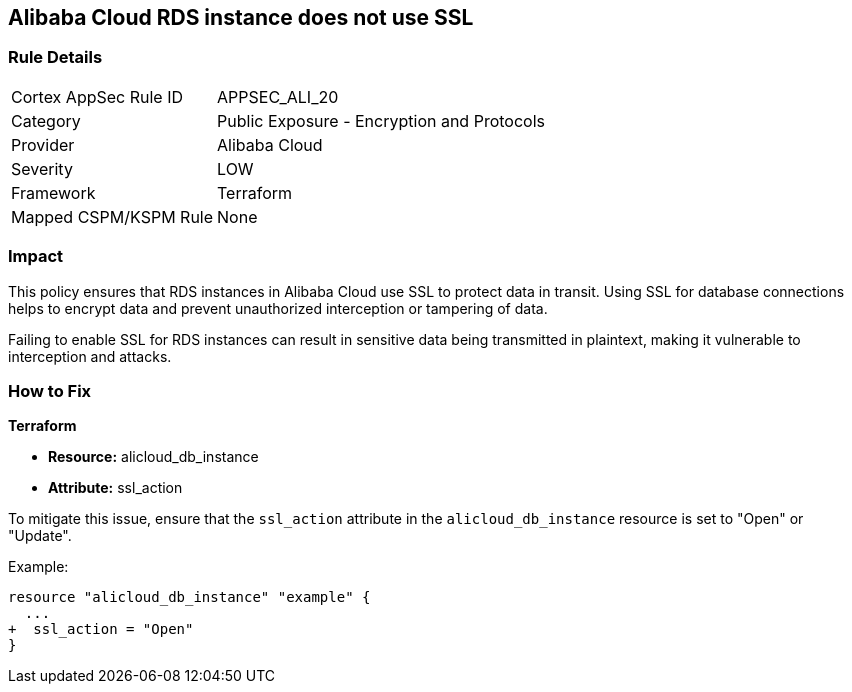 == Alibaba Cloud RDS instance does not use SSL


=== Rule Details

[cols="1,2"]
|===
|Cortex AppSec Rule ID |APPSEC_ALI_20
|Category |Public Exposure - Encryption and Protocols
|Provider |Alibaba Cloud
|Severity |LOW
|Framework |Terraform
|Mapped CSPM/KSPM Rule |None
|===


=== Impact
This policy ensures that RDS instances in Alibaba Cloud use SSL to protect data in transit. Using SSL for database connections helps to encrypt data and prevent unauthorized interception or tampering of data.

Failing to enable SSL for RDS instances can result in sensitive data being transmitted in plaintext, making it vulnerable to interception and attacks.

=== How to Fix


*Terraform* 

* *Resource:* alicloud_db_instance
* *Attribute:* ssl_action

To mitigate this issue, ensure that the `ssl_action` attribute in the `alicloud_db_instance` resource is set to "Open" or "Update".

Example:

[source,go]
----
resource "alicloud_db_instance" "example" {
  ...
+  ssl_action = "Open"
}
----
